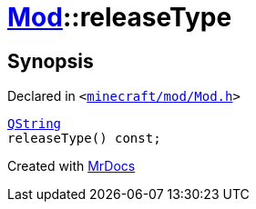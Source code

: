 [#Mod-releaseType]
= xref:Mod.adoc[Mod]::releaseType
:relfileprefix: ../
:mrdocs:


== Synopsis

Declared in `&lt;https://github.com/PrismLauncher/PrismLauncher/blob/develop/minecraft/mod/Mod.h#L74[minecraft&sol;mod&sol;Mod&period;h]&gt;`

[source,cpp,subs="verbatim,replacements,macros,-callouts"]
----
xref:QString.adoc[QString]
releaseType() const;
----



[.small]#Created with https://www.mrdocs.com[MrDocs]#
